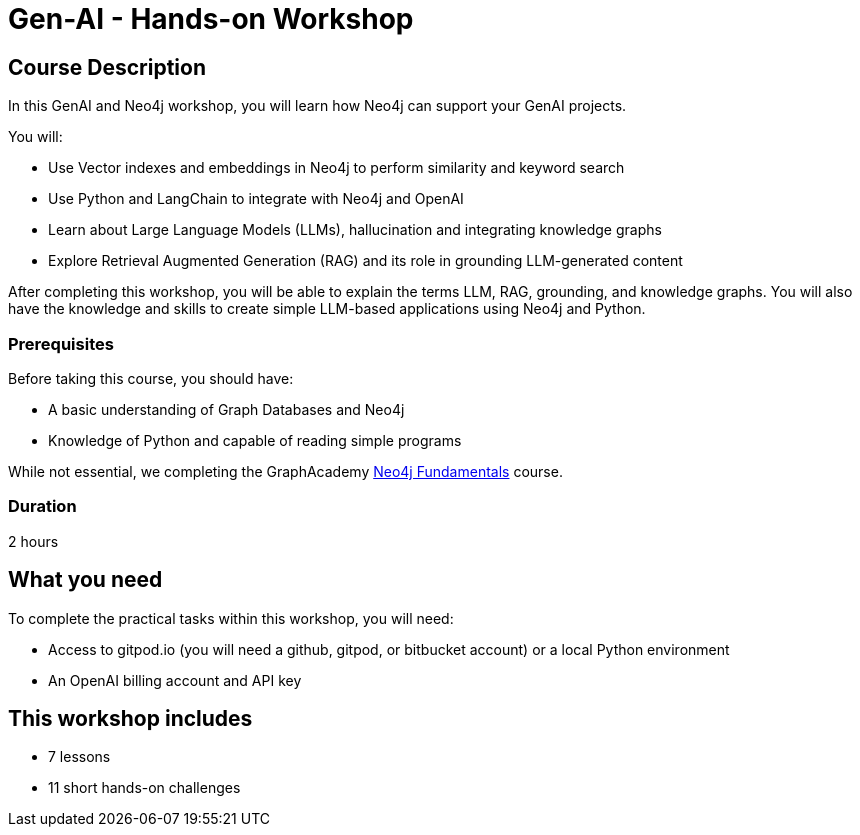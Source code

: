 = Gen-AI - Hands-on Workshop
:status: active
:duration: 2 hours
:caption: GenAI Beyond Chat with RAG, Knowledge Graphs and Python
:usecase: recommendations
:key-points: A comma, separated, list of learnings
:repository: neo4j-graphacademy/genai-workshop

== Course Description

In this GenAI and Neo4j workshop, you will learn how Neo4j can support your GenAI projects. 

You will: 

* Use Vector indexes and embeddings in Neo4j to perform similarity and keyword search
* Use Python and LangChain to integrate with Neo4j and OpenAI
* Learn about Large Language Models (LLMs), hallucination and integrating knowledge graphs
* Explore Retrieval Augmented Generation (RAG) and its role in grounding LLM-generated content

After completing this workshop, you will be able to explain the terms LLM, RAG, grounding, and knowledge graphs. You will also have the knowledge and skills to create simple LLM-based applications using Neo4j and Python.

=== Prerequisites

Before taking this course, you should have:

* A basic understanding of Graph Databases and Neo4j
* Knowledge of Python and capable of reading simple programs

While not essential, we completing the GraphAcademy link:/courses/neo4j-fundamentals/[Neo4j Fundamentals^] course.

=== Duration

{duration}

== What you need

To complete the practical tasks within this workshop, you will need: 

* Access to gitpod.io (you will need a github, gitpod, or bitbucket account) or a local Python environment
* An OpenAI billing account and API key

[.includes]
== This workshop includes

* [lessons]#7 lessons#
* [challenges]#11 short hands-on challenges#